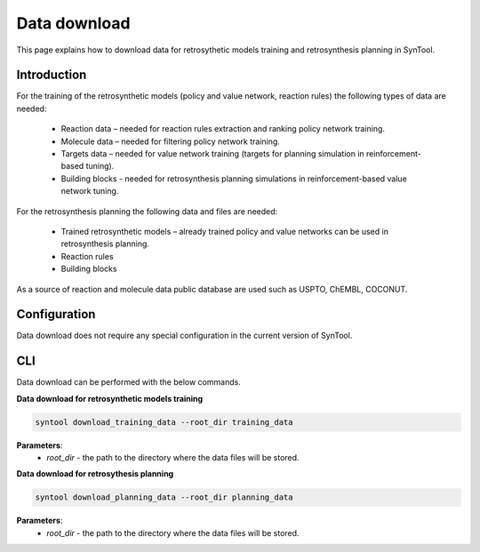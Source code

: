 .. _data_download:

Data download
===========================

This page explains how to download data for retrosythetic models training and retrosynthesis planning in SynTool.

Introduction
---------------------------
For the training of the retrosynthetic models (policy and value network, reaction rules) the following types of data are needed:

    - Reaction data – needed for reaction rules extraction and ranking policy network training.
    - Molecule data – needed for filtering policy network training.
    - Targets data – needed for value network training (targets for planning simulation in reinforcement-based tuning).
    - Building blocks - needed for retrosynthesis planning simulations in reinforcement-based value network tuning.

For the retrosynthesis planning the following data and files are needed:

    - Trained retrosynthetic models – already trained policy and value networks can be used in retrosynthesis planning.
    - Reaction rules
    - Building blocks

As a source of reaction and molecule data public database are used such as USPTO, ChEMBL, COCONUT.

Configuration
---------------------------
Data download does not require any special configuration in the current version of SynTool.

CLI
---------------------------
Data download can be performed with the below commands.

**Data download for retrosynthetic models training**

.. code-block:: bash

    syntool download_training_data --root_dir training_data

**Parameters**:
    - `root_dir` - the path to the directory where the data files will be stored.

**Data download for retrosythesis planning**

.. code-block:: bash

    syntool download_planning_data --root_dir planning_data

**Parameters**:
    - `root_dir` - the path to the directory where the data files will be stored.
